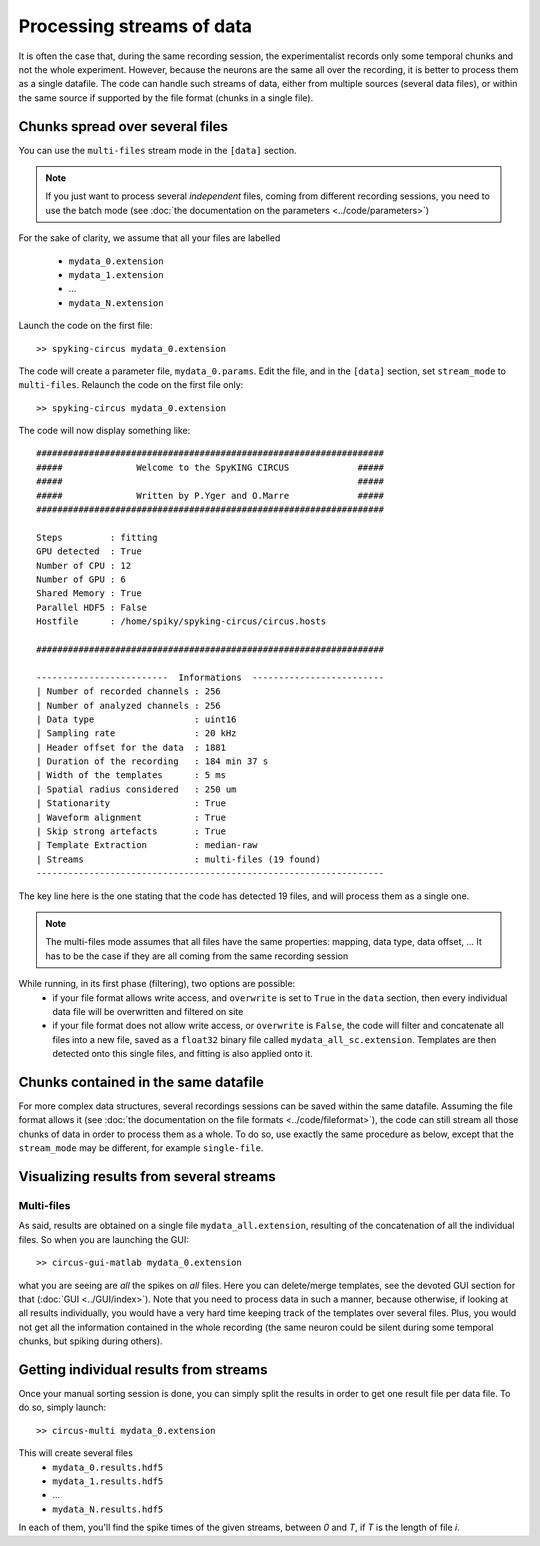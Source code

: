 Processing streams of data
==========================

It is often the case that, during the same recording session, the experimentalist records only some temporal chunks and not the whole experiment. However, because the neurons are the same all over the recording, it is better to process them as a single datafile. The code can handle such streams of data, either from multiple sources (several data files), or within the same source if supported by the file format (chunks in a single file). 


Chunks spread over several files
--------------------------------

You can use the ``multi-files`` stream mode in the ``[data]`` section.

.. note::

    If you just want to process several *independent* files, coming from different recording sessions, you need to use the batch mode (see :doc:`the documentation on the parameters <../code/parameters>`)

For the sake of clarity, we assume that all your files are labelled

    - ``mydata_0.extension``
    - ``mydata_1.extension``
    - ...
    - ``mydata_N.extension``

Launch the code on the first file::

    >> spyking-circus mydata_0.extension

The code will create a parameter file, ``mydata_0.params``. Edit the file, and in the ``[data]`` section, set ``stream_mode`` to ``multi-files``. Relaunch the code on the first file only::

    >> spyking-circus mydata_0.extension

The code will now display something like::

    ##################################################################
    #####              Welcome to the SpyKING CIRCUS             #####
    #####                                                        #####
    #####              Written by P.Yger and O.Marre             #####
    ##################################################################

    Steps         : fitting
    GPU detected  : True
    Number of CPU : 12
    Number of GPU : 6
    Shared Memory : True
    Parallel HDF5 : False
    Hostfile      : /home/spiky/spyking-circus/circus.hosts

    ##################################################################

    -------------------------  Informations  -------------------------
    | Number of recorded channels : 256
    | Number of analyzed channels : 256
    | Data type                   : uint16
    | Sampling rate               : 20 kHz
    | Header offset for the data  : 1881
    | Duration of the recording   : 184 min 37 s
    | Width of the templates      : 5 ms
    | Spatial radius considered   : 250 um
    | Stationarity                : True
    | Waveform alignment          : True
    | Skip strong artefacts       : True
    | Template Extraction         : median-raw
    | Streams                     : multi-files (19 found)
    ------------------------------------------------------------------

The key line here is the one stating that the code has detected 19 files, and will process them as a single one.

.. note::

    The multi-files mode assumes that all files have the same properties: mapping, data type, data offset, ... It has to be the case if they are all coming from the same recording session

While running, in its first phase (filtering), two options are possible:
    * if your file format allows write access, and ``overwrite`` is set to ``True`` in the ``data`` section, then every individual data file will be overwritten and filtered on site
    * if your file format does not allow write access, or ``overwrite`` is ``False``, the code will filter and concatenate all files into a new file, saved as a ``float32`` binary file called ``mydata_all_sc.extension``. Templates are then detected onto this single files, and fitting is also applied onto it.


Chunks contained in the same datafile
-------------------------------------

For more complex data structures, several recordings sessions can be saved within the same datafile. Assuming the file format allows it (see :doc:`the documentation on the file formats <../code/fileformat>`), the code can still stream all those chunks of data in order to process them as a whole. To do so, use exactly the same procedure as below, except that the ``stream_mode`` may be different, for example ``single-file``.


Visualizing results from several streams
-----------------------------------------

Multi-files
~~~~~~~~~~~

As said, results are obtained on a single file ``mydata_all.extension``, resulting of the concatenation of all the individual files. So when you are launching the GUI::

    >> circus-gui-matlab mydata_0.extension

what you are seeing are *all* the spikes on *all* files. Here you can delete/merge templates, see the devoted GUI section for that (:doc:`GUI <../GUI/index>`). Note that you need to process data in such a manner, because otherwise, if looking at all results individually, you would have a very hard time keeping track of the templates over several files. Plus, you would not get all the information contained in the whole recording (the same neuron could be silent during some temporal chunks, but spiking during others).

Getting individual results from streams
---------------------------------------

Once your manual sorting session is done, you can simply split the results in order to get one result file per data file. To do so, simply launch::

    >> circus-multi mydata_0.extension

This will create several files
    - ``mydata_0.results.hdf5`` 
    - ``mydata_1.results.hdf5``
    - ...
    - ``mydata_N.results.hdf5``

In each of them, you'll find the spike times of the given streams, between *0* and *T*, if *T* is the length of file *i*.
